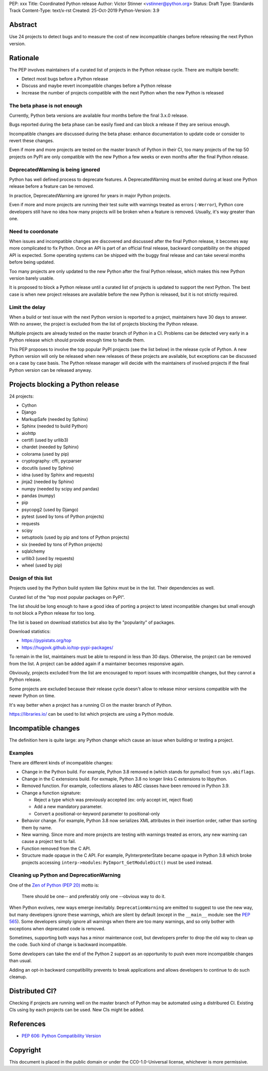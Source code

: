 PEP: xxx
Title: Coordinated Python release
Author: Victor Stinner <vstinner@python.org>
Status: Draft
Type: Standards Track
Content-Type: text/x-rst
Created: 25-Oct-2019
Python-Version: 3.9

Abstract
========

Use 24 projects to detect bugs and to measure the cost of new
incompatible changes before releasing the next Python version.

Rationale
=========

The PEP involves maintainers of a curated list of projects in the Python
release cycle. There are multiple benefit:

* Detect most bugs before a Python release
* Discuss and maybe revert incompatible changes before a Python release
* Increase the number of projects compatible with the next Python
  when the new Python is released

The beta phase is not enough
----------------------------

Currently, Python beta versions are available four months before the
final 3.x.0 release.

Bugs reported during the beta phase can be easily fixed and can block a
release if they are serious enough.

Incompatible changes are discussed during the beta phase: enhance
documentation to update code or consider to revert these changes.

Even if more and more projects are tested on the master branch of Python
in their CI, too many projects of the top 50 projects on PyPI are only
compatible with the new Python a few weeks or even months after the
final Python release.

DeprecatedWarning is being ignored
----------------------------------

Python has well defined process to deprecate features. A
DeprecatedWarning must be emited during at least one Python release
before a feature can be removed.

In practice, DeprecatedWarning are ignored for years in major Python
projects.

Even if more and more projects are running their test suite with
warnings treated as errors (``-Werror``), Python core developers still
have no idea how many projects will be broken when a feature is removed.
Usually, it's way greater than one.

Need to coordonate
------------------

When issues and incompatible changes are discovered and discussed after
the final Python release, it becomes way more complicated to fix Python.
Once an API is part of an official final release, backward compatibility
on the shipped API is expected. Some operating systems can be shipped
with the buggy final release and can take several months before being
updated.

Too many projects are only updated to the new Python after the final
Python release, which makes this new Python version barely usable.

It is proposed to block a Python release until a curated list of
projects is updated to support the next Python. The best case is when
new project releases are available before the new Python is released,
but it is not strictly required.

Limit the delay
---------------

When a build or test issue with the next Python version is reported to a
project, maintainers have 30 days to answer. With no answer, the project
is excluded from the list of projects blocking the Python release.

Multiple projects are already tested on the master branch of Python in a
CI. Problems can be detected very early in a Python release which should
provide enough time to handle them.

This PEP proposes to involve the top popular PyPI projects (see the list
below) in the release cycle of Python. A new Python version will only
be released when new releases of these projects are available, but
exceptions can be discussed on a case by case basis. The Python release
manager will decide with the maintainers of involved projects if the
final Python version can be released anyway.


Projects blocking a Python release
==================================

24 projects:

* Cython
* Django
* MarkupSafe (needed by Sphinx)
* Sphinx (needed to build Python)
* aiohttp
* certifi (used by urllib3)
* chardet (needed by Sphinx)
* colorama (used by pip)
* cryptography: cffi, pycparser
* docutils (used by Sphinx)
* idna (used by Sphinx and requests)
* jinja2 (needed by Sphinx)
* numpy (needed by scipy and pandas)
* pandas (numpy)
* pip
* psycopg2 (used by Django)
* pytest (used by tons of Python projects)
* requests
* scipy
* setuptools (used by pip and tons of Python projects)
* six (needed by tons of Python projects)
* sqlalchemy
* urllib3 (used by requests)
* wheel (used by pip)

Design of this list
-------------------

Projects used by the Python build system like Sphinx must be in the
list. Their dependencies as well.

Curated list of the "top most popular packages on PyPI".

The list should be long enough to have a good idea of porting a project
to latest incompatible changes but small enough to not block a Python
release for too long.

The list is based on download statistics but also by the "popularity" of
packages.

Download statistics:

* https://pypistats.org/top
* https://hugovk.github.io/top-pypi-packages/

To remain in the list, maintainers must be able to respond in less than
30 days. Otherwise, the project can be removed from the list. A project
can be added again if a maintainer becomes responsive again.

Obviously, projects excluded from the list are encouraged to report
issues with incompatible changes, but they cannot a Python release.

Some projects are excluded because their release cycle doesn't allow
to release minor versions compatible with the newer Python on time.

It's way better when a project has a running CI on the master branch of
Python.

https://libraries.io/ can be used to list which projects are using
a Python module.


Incompatible changes
====================

The definition here is quite large: any Python change which cause an
issue when building or testing a project.

Examples
--------

There are different kinds of incompatible changes:

* Change in the Python build. For example, Python 3.8 removed ``m``
  (which stands for pymalloc) from ``sys.abiflags``.
* Change in the C extensions build. For exmaple, Python 3.8 no longer
  links C extensions to libpython.
* Removed function. For example, collections aliases to ABC classes
  have been removed in Python 3.9.
* Change a function signature:

  * Reject a type which was previously accepted (ex: only accept int,
    reject float)
  * Add a new mandatory parameter.
  * Convert a positional-or-keyword parameter to positional-only

* Behavior change. For example, Python 3.8 now serializes XML attributes
  in their insertion order, rather than sorting them by name.
* New warning. Since more and more projects are testing with warnings
  treated as errors, any new warning can cause a project test to fail.
* Function removed from the C API.
* Structure made opaque in the C API. For example, PyInterpreterState
  became opaque in Python 3.8 which broke projects accessing
  ``interp->modules``: ``PyImport_GetModuleDict()`` must be used
  instead.

Cleaning up Python and DeprecationWarning
-----------------------------------------

One of the `Zen of Python (PEP 20)
<https://www.python.org/dev/peps/pep-0020/>`_ motto is:

    There should be one-- and preferably only one --obvious way to do
    it.

When Python evolves, new ways emerge inevitably. ``DeprecationWarning``
are emitted to suggest to use the new way, but many developers ignore
these warnings, which are silent by default (except in the ``__main__``
module: see the `PEP 565 <https://www.python.org/dev/peps/pep-0565/>`_).
Some developers simply ignore all warnings when there are too many
warnings, and so only bother with exceptions when deprecated code is
removed.

Sometimes, supporting both ways has a minor maintenance cost, but
developers prefer to drop the old way to clean up the code. Such kind of
change is backward incompatible.

Some developers can take the end of the Python 2 support as an
opportunity to push even more incompatible changes than usual.

Adding an opt-in backward compatibility prevents to break
applications and allows developers to continue to do such cleanup.


Distributed CI?
===============

Checking if projects are running well on the master branch of Python may
be automated using a distribured CI. Existing CIs using by each projects
can be used. New CIs might be added.


References
==========

* `PEP 606: Python Compatibility Version
  <https://www.python.org/dev/peps/pep-0606/>`_


Copyright
=========

This document is placed in the public domain or under the
CC0-1.0-Universal license, whichever is more permissive.



..
   Local Variables:
   mode: indented-text
   indent-tabs-mode: nil
   sentence-end-double-space: t
   fill-column: 70
   coding: utf-8
   End:
